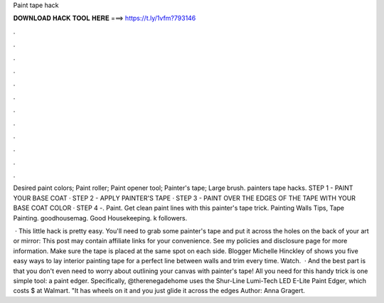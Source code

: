Paint tape hack



𝐃𝐎𝐖𝐍𝐋𝐎𝐀𝐃 𝐇𝐀𝐂𝐊 𝐓𝐎𝐎𝐋 𝐇𝐄𝐑𝐄 ===> https://t.ly/1vfm?793146



.



.



.



.



.



.



.



.



.



.



.



.

Desired paint colors; Paint roller; Paint opener tool; Painter's tape; Large brush. painters tape hacks. STEP 1 - PAINT YOUR BASE COAT · STEP 2 - APPLY PAINTER'S TAPE · STEP 3 - PAINT OVER THE EDGES OF THE TAPE WITH YOUR BASE COAT COLOR · STEP 4 -. Paint. Get clean paint lines with this painter's tape trick. Painting Walls Tips, Tape Painting. goodhousemag. Good Housekeeping. k followers.

 · This little hack is pretty easy. You'll need to grab some painter's tape and put it across the holes on the back of your art or mirror: This post may contain affiliate links for your convenience. See my policies and disclosure page for more information. Make sure the tape is placed at the same spot on each side. Blogger Michelle Hinckley of  shows you five easy ways to lay interior painting tape for a perfect line between walls and trim every time. Watch.  · And the best part is that you don't even need to worry about outlining your canvas with painter's tape! All you need for this handy trick is one simple tool: a paint edger. Specifically, @therenegadehome uses the Shur-Line Lumi-Tech LED E-Lite Paint Edger, which costs $ at Walmart. "It has wheels on it and you just glide it across the edges Author: Anna Gragert.
